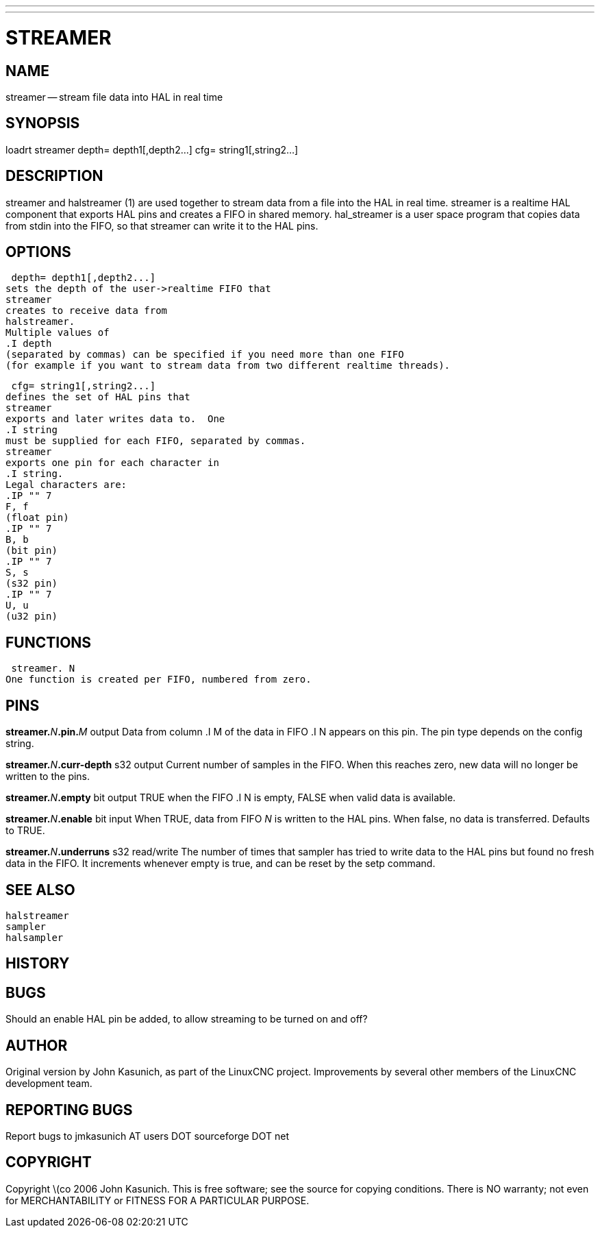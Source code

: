 ---
---
:skip-front-matter:

= STREAMER
:manmanual: HAL Components
:mansource: ../man/man9/streamer.asciidoc
:man version : 


== NAME
streamer -- stream file data into HAL in real time


== SYNOPSIS
loadrt streamer
 depth= depth1[,depth2...]
 cfg= string1[,string2...]



== DESCRIPTION
streamer
and
 halstreamer (1)
are used together to stream data from a file into the HAL in real time.
streamer
is a realtime HAL component that exports HAL pins and creates a FIFO in shared memory.
hal_streamer
is a user space program that copies data from stdin into the FIFO, so that
streamer
can write it to the HAL pins.



== OPTIONS

 depth= depth1[,depth2...]
sets the depth of the user->realtime FIFO that
streamer
creates to receive data from
halstreamer.
Multiple values of
.I depth
(separated by commas) can be specified if you need more than one FIFO 
(for example if you want to stream data from two different realtime threads).

 cfg= string1[,string2...]
defines the set of HAL pins that
streamer
exports and later writes data to.  One 
.I string
must be supplied for each FIFO, separated by commas.
streamer
exports one pin for each character in
.I string.
Legal characters are:
.IP "" 7
F, f
(float pin)
.IP "" 7
B, b
(bit pin)
.IP "" 7
S, s
(s32 pin)
.IP "" 7
U, u
(u32 pin)



== FUNCTIONS

 streamer. N
One function is created per FIFO, numbered from zero.



== PINS

**streamer.**__N__**.pin.**__M__ output
Data from column
.I M
of the data in FIFO
.I N
appears on this pin.  The pin type depends on the config string.

**streamer.**__N__**.curr-depth** s32 output
Current number of samples in the FIFO.  When this reaches zero, new data will no longer be written to the pins.

**streamer.**__N__**.empty** bit output
TRUE when the FIFO
.I N
is empty, FALSE when valid data is available.

**streamer.**__N__**.enable** bit input
When TRUE, data from FIFO __N__ is written to the HAL pins.
When false, no data is transferred.  Defaults to TRUE.

**streamer.**__N__**.underruns** s32 read/write
The number of times that
sampler
has tried to write data to the HAL pins but found no fresh data in the FIFO.  It increments whenever
empty
is true, and can be reset by the
setp
command.



== SEE ALSO
 halstreamer
 sampler
 halsampler


== HISTORY



== BUGS
Should an 
enable
HAL pin be added, to allow streaming to be turned on and off?



== AUTHOR
Original version by John Kasunich, as part of the LinuxCNC
project.  Improvements by several other members of
the LinuxCNC development team.


== REPORTING BUGS
Report bugs to jmkasunich AT users DOT sourceforge DOT net


== COPYRIGHT
Copyright \(co 2006 John Kasunich.
This is free software; see the source for copying conditions.  There is NO
warranty; not even for MERCHANTABILITY or FITNESS FOR A PARTICULAR PURPOSE.
